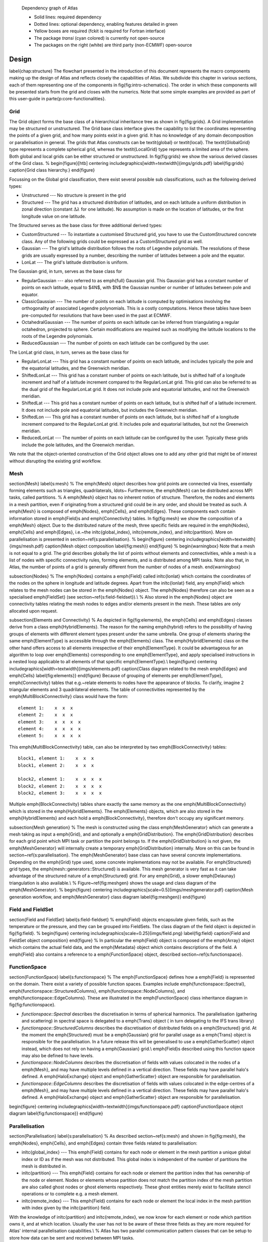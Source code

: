 
.. figure:: {static}/img/dependency_graph.png
    :alt: Image alt text
    :target: {static}/img/dependency_graph.pdf

    Dependency graph of Atlas
    
    - Solid lines: required dependency
    - Dotted lines: optional dependency, enabling features detailed in green
    - Yellow boxes are required (fckit is required for Fortran interface)
    - The package *transi* (cyan colored) is currently not open-source
    - The packages on the right (white) are third party (non-ECMWF) open-source



Design
======
\label{chap:structure}
The flowchart presented in the introduction of this document 
represents the macro components making up the design of \Atlas
and reflects closely the capabilities of \Atlas. We subdivide this 
chapter in various sections, each of them representing one 
of the components in \fig{fig:intro-schematics}. The order in 
which these components will be presented starts from the grid 
and closes with the numerics. Note that some simple examples 
are provided as part of this user-guide in \parte{p:core-functionalities}.


Grid
----
The Grid object forms the base class of a hierarchical inheritance tree 
as shown in \fig{fig:grids}. A Grid implementation may be structured or
unstructured. The Grid base class interface gives the capability to 
list the coordinates representing the points of a given grid, and how many
points exist in a given grid. It has no knowledge of any domain decomposition
or parallelisation in general.
The grids that \Atlas constructs can be \textit{global} or 
\textit{local}. The \textit{GlobalGrid} type represents a complete
spherical grid, whereas the \textit{LocalGrid} type represents a limited 
area of the sphere. Both global and local grids can be either 
structured or unstructured. In \fig{fig:grids} we show the 
various derived classes of the Grid class.
%
\begin{figure}[htb]
\centering
\includegraphics[width=\textwidth]{imgs/grids.pdf}
\label{fig:grids}
\caption{Grid class hierarchy.}
\end{figure}


Focussing on the Global grid classification, there exist several
possible sub classifications, such as the following derived types:

- Unstructured --- No structure is present in the grid
- Structured --- The grid has a structured distribution of latitudes,
  and on each latitude a uniform distribution in zonal direction
  (constant :math:`\Delta\lambda` for one latitude). No assumption is made on the
  location of latitudes, or the first longitude value on one latitude.

The Structured serves as the base class for three additional derived types:

- CustomStructured --- To instantiate a customised Structured grid,
  you have to use the CustomStructured concrete class. Any of the
  following grids could be expressed as a CustomStructured grid as well.
- Gaussian --- The grid's latitude distribution follows the
  roots of Legendre polynomials. The resolutions of these grids are
  usually expressed by a number, describing the number of latitudes
  between a pole and the equator.
- LonLat --- The grid's latitude distribution is uniform.

The Gaussian grid, in turn, serves as the base class for 

- RegularGaussian --- also referred to as \emph{full} Gaussian grid.
  This Gaussian grid has a constant number of points on each latitude, 
  equal to $4\ N$, with $N$ the Gaussian number or number of latitudes
  between pole and equator.

- ClassicGaussian --- The number of points on each latitude is computed
  by optimisations involving the orthogonality of associated Legendre
  polynomials. This is a costly computations. Hence these tables have been
  pre-computed for resolutions that have been used in the past at ECMWF.

- OctahedralGaussian --- The number of points on each latitude
  can be inferred from triangulating a regular octahedron, projected to
  sphere. Certain modifications are required such as modifying the
  latitude locations to the roots of the Legendre polynomials.

- ReducedGaussian --- The number of points on each latitude can be 
  configured by the user.

The LonLat grid class, in turn, serves as the base class for 

- RegularLonLat --- This grid has a constant number of points on each
  latitude, and includes typically the pole and the equatorial latitudes,
  and the Greenwich meridian.

- ShiftedLonLat --- This grid has a constant number of points on each
  latitude, but is shifted half of a longitude increment and half of a
  latitude increment compared to the RegularLonLat grid. This grid can
  also be referred to as the dual grid of the RegularLonLat grid. It does
  not include pole and equatorial latitudes, and not the Greenwich 
  meridian.

- ShiftedLat --- This grid has a constant number of points on each
  latitude, but is shifted half of a latitude increment. It does
  not include pole and equatorial latitudes, but includes the Greenwich
  meridian.

- ShiftedLon --- This grid has a constant number of points on each
  latitude, but is shifted half of a longitude increment compared to the
  RegularLonLat grid. It includes pole and equatorial latitudes, but not 
  the Greenwich meridian.

- ReducedLonLat --- The number of points on each latitude can be 
  configured by the user. Typically these grids include the pole
  latitudes, and the Greenwich meridian.


We note that the object-oriented construction of the Grid 
object allows one to add any other grid that might be of 
interest without disrupting the existing grid workflow.


Mesh
----
\section{Mesh} \label{s:mesh}
%
The \emph{Mesh} object describes how grid points are connected via lines,
essentially forming elements such as triangles, quadrilaterals, \ldots~
Furthermore, the \emph{Mesh} can be distributed across MPI tasks, called
partitions.
%
A \emph{Mesh} object has no inherent notion of structure. Therefore, 
the nodes and elements in a mesh partition, even if originating from
a structured grid could be in any order, and should be treated as such.
A \emph{Mesh} is composed of \emph{Nodes}, \emph{Cells}, and \emph{Edges}.
These components each contain information stored in \emph{Field}s and 
\emph{Connectivity} tables. In \fig{fig:mesh} we show the composition
of a \emph{Mesh} object. Due to the distributed nature of the mesh,
three specific fields are required in the \emph{Nodes}, \emph{Cells}
and \emph{Edges}, i.e.~the \inltc{global\_index}, \inltc{remote\_index},
and \inltc{partition}. More on parallelisation is presented in
section~\ref{s:parallelisation}.
%
\begin{figure}
\centering
\includegraphics[width=\textwidth]{imgs/mesh.pdf}
\caption{Mesh object composition \label{fig:mesh}}
\end{figure}
%
\begin{warningbox}
Note that a mesh is not equal to a grid. The grid describes globally the list
of points without elements and connectivities, while a mesh is a list of nodes
with specific connectivity rules, forming elements, and is distributed among
MPI tasks. Note also that, in \Atlas, the number of points of a grid is
generally different from the number of nodes of a mesh.
\end{warningbox}

\subsection{Nodes}
%
The \emph{Nodes} contains a \emph{Field} called \inltc{lonlat} which contains
the coordinates of the nodes on the sphere in longitude and latitude
degrees. Apart from the \inltc{lonlat} field, any \emph{Field} which relates
to the mesh nodes can be stored in the \emph{Nodes} object. The \emph{Nodes}
therefore can also be seen as a specialised \emph{FieldSet}
(see section~\ref{s:field-fieldset}).\\
%
Also stored in the \emph{Nodes} object are connectivity tables relating the
mesh nodes to edges and/or elements present in the mesh. These tables are
only allocated upon request.

\subsection{Elements and Connectivity}
%
As depicted in \fig{fig:elements}, the \emph{Cells} and \emph{Edges} classes
derive from a class \emph{HybridElements}. The reason for the naming
\emph{hybrid} refers to the possibility of having groups of elements with
different element types present under the same umbrella. One group of elements
sharing the same \emph{ElementType} is accessible through the \emph{Elements}
class. The \emph{HybridElements} class on the other hand offers access to all
elements irrespective of their \emph{ElementType}. It could be advantageous for
an algorithm to loop over \emph{Elements} corresponding to one
\emph{ElementType}, and apply specialised instructions in a nested loop
applicable to all elements of that specific \emph{ElementType}.\\
\begin{figure}
\centering
\includegraphics[width=\textwidth]{imgs/elements.pdf}
\caption{Class diagram related to the mesh \emph{Edges} and \emph{Cells}
\label{fig:elements}}
\end{figure}
Because of grouping of elements per \emph{ElementType}, \emph{Connectivity}
tables that e.g.~relate elements to nodes have the appearance of blocks. To
clarify, imagine 2 triangular elements and 3 quadrilateral elements. The table
of connectivities represented by the \emph{MultiBlockConnectivity} class would
have the form::

    element 1:    x  x  x
    element 2:    x  x  x
    element 3:    x  x  x  x
    element 4:    x  x  x  x
    element 5:    x  x  x  x

This \emph{MultiBlockConnectivity} table, can also be interpreted by two \emph{BlockConnectivity} tables::

    block1, element 1:    x  x  x
    block1, element 2:    x  x  x
    
    block2, element 1:    x  x  x  x
    block2, element 2:    x  x  x  x
    block2, element 3:    x  x  x  x

Multiple \emph{BlockConnectivity} tables share exactly the same memory as the
one \emph{MultiBlockConnectivity} which is stored in the \emph{HybridElements}.
The \emph{Elements} objects, which are also stored in the \emph{HybridElements}
and each hold a \emph{BlockConnectivity}, therefore don't occupy any 
significant memory.

\subsection{Mesh generation}
%
The mesh is constructed using the class \emph{MeshGenerator} which can generate
a mesh taking as input a \emph{Grid}, and and optionally a
\emph{GridDistribution}. The \emph{GridDistribution} describes for each grid
point which MPI task or partition the point belongs to. If the
\emph{GridDistribution} is not given, the \emph{MeshGenerator} will internally
create a temporary \emph{GridDistribution} internally. More on this can be
found in section~\ref{s:parallelisation}.
The \emph{MeshGenerator} base class can have several concrete implementations.
Depending on the \emph{Grid} type used, some concrete implementations may not
be available. For \emph{Structured} grid types, the
\emph{mesh::generators::Structured} is available. This mesh generator is very
fast as it can take advantage of the structured nature of a \emph{Structured}
grid. For any \emph{Grid}, a slower \emph{Delaunay} triangulation is also
available.\\
%
Figure~\ref{fig:meshgen} shows the usage and class diagram of the
\emph{MeshGenerator}.
%
\begin{figure}
\centering
\includegraphics[scale=0.5]{imgs/meshgenerator.pdf}
\caption{Mesh generation workflow, and \emph{MeshGenerator} class diagram
\label{fig:meshgen}}
\end{figure}


Field and FieldSet
------------------
\section{Field and FieldSet} \label{s:field-fieldset}
%
\emph{Field} objects encapsulate given fields, such as the temperature 
or the pressure, and they can be grouped into FieldSets.
The class diagram of the field object is depicted in \fig{fig:field}.
%
\begin{figure}
\centering
\includegraphics[scale=0.25]{imgs/field.png}
\label{fig:field}
\caption{Field and FieldSet object composition}
\end{figure}
%
In particular the \emph{Field} object is composed of 
the \emph{Array} object which contains the actual field data, and the
\emph{Metadata} object which contains descriptions of the field.
A \emph{Field} also contains a reference to a \emph{FunctionSpace} object, 
described section~\ref{s:functionspace}.

FunctionSpace
-------------
\section{FunctionSpace} \label{s:functionspace}
%
The \emph{FunctionSpace} defines how a \emph{Field} is represented on the
domain. There exist a variety of possible function spaces. Examples include 
\emph{functionspace::Spectral}, \emph{functionspace::StructuredColumns}, \emph{functionspace::NodeColumns}, and \emph{functionspace::EdgeColumns}.
These are illustrated in the \emph{FunctionSpace} class inheritance diagram in \fig{fig:functionspace}.

- *functionspace::Spectral* describes the discretisation in terms of
  spherical harmonics. The parallelisation (gathering and scattering) in
  spectral space is delegated to a \emph{Trans} object ( in turn
  delegating to the IFS trans library)
- *functionspace::StructuredColumns* describes the discretisation
  of distributed fields on a \emph{Structured} grid. At the moment the
  \emph{Structured} must be a \emph{Gaussian} grid for parallel
  usage as a \emph{Trans} object is responsible for the parallelisation.
  In a future release this will be generalised to use a 
  \emph{GatherScatter} object instead, which does not rely on having a 
  \emph{Gaussian} grid.\\
  \emph{Field}s described using this function space may also be defined  
  to have levels.
- *functionspace::NodeColumns* describes the discretisation of fields
  with values colocated in the nodes of a \emph{Mesh}, and may have
  multiple levels defined in a vertical direction. These fields may have
  parallel halo's defined. A \emph{HaloExchange} object and
  \emph{GatherScatter} object are responsible for parallelisation.
- *functionspace::EdgeColumns* describes the discretisation of fields
  with values colocated in the edge-centres of a \emph{Mesh}, and may have
  multiple levels defined in a vertical direction. These fields may have
  parallel halo's defined. A \emph{HaloExchange} object and
  \emph{GatherScatter} object are responsible for parallelisation.

\begin{figure}
\centering
\includegraphics[width=\textwidth]{imgs/functionspace.pdf}
\caption{FunctionSpace object diagram \label{fig:functionspace}}
\end{figure}


Parallelisation
---------------

\section{Parallelisation} \label{s:parallelisation}
%
As described section~\ref{s:mesh} and shown in \fig{fig:mesh}, the \emph{Nodes},
\emph{Cells}, and \emph{Edges} contain three fields related to parallelisation:

- \inltc{global\_index} --- This \emph{Field} contains for each
  node or element in the mesh partition a unique global index
  or ID as if the mesh was not distributed. 
  This global index is independent of the number of partitions
  the mesh is distributed in.
- \inltc{partition} --- This \emph{Field} contains for each node
  or element the partition index that has ownership of the node
  or element. Nodes or elements whose partition does not match
  the partition index of the mesh partition are also called
  ghost nodes or ghost elements respectively. These ghost entities
  merely exist to facilitate stencil operations or to complete
  e.g. a mesh element.
- \inltc{remote\_index} --- This \emph{Field} contains for each
  node or element the local index in the mesh partition with index
  given by the \inltc{partition} field.

With the knowledge of \inltc{partition} and \inltc{remote\_index}, we now
know for each element or node which partition owns it, and at which location.
Usually the user has not to be aware of these three fields as they are
more required for \Atlas' internal parallelisation capabilities.\\
%
\Atlas has two parallel communication pattern classes that can be setup to
store how data can be sent and received between MPI tasks.

- The \emph{GatherScatter} class stores the communication pattern of 
  gathering all data to one MPI task, and the inverse, scattering or distributing 
  all data from one MPI task to all MPI tasks.
- The \emph{HaloExchange} class stores the communication pattern of sending 
  and receiving data to nearest neighbour (in domain decomposition sense) MPI 
  tasks, typically required in exchanging small halo's of ghost entities 
  surrounding a domain partition.

Numerics
--------

\section{Numerics}
%
Apart from serving as a framework for constructing a flexible data structure,
\Atlas also provides some numerical algorithms such as gradient, divergence,
curl, and laplacian operators.
%
The gradient, divergence, curl and laplacian operators are bundled in a
abstract \emph{Nabla} class, of which a concrete implementation can be
instantiated with a \emph{Method} object. This is illustrated in
\fig{fig:numerics}. Here a concrete \emph{fvm::Nabla} is constructed using a
concrete \emph{fvm::Method}. These concrete classes implement a median-dual
finite volume method. The \emph{fvm::Method} internally uses two
\emph{FunctionSpace}s, i.e. a \emph{functionspace::NodeColumns}, and a
\emph{functionspace::EdgeColumns}, required to interprete \emph{Field}s
residing in nodes and edge-centres. For more information on the median-dual
Finite Volume Method, see section~\ref{s:fvm}.
%
\begin{figure}
\centering
\includegraphics[scale=0.5]{imgs/numerics.pdf}
\caption{Class diagram for the \emph{fvm::Nabla} operator
\label{fig:numerics}}
\end{figure}


Utilities
---------
\section{Utilities}
%
A number of utilities is also available \Atlas. These include 
emph{Mesh}
writing, mpi communication, error and exception 
handling, runtime behaviour, etc.
%

\subsection{Configuration}


\subsection{Logging} \label{s:utilities-logging}
TODO

Theory
======
\chapter{Theory}
\section{fvm: Median-dual Finite Volume Method}
\label{s:fvm}
TODO



